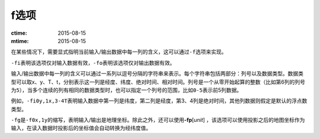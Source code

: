 f选项
=====

:ctime: 2015-08-15
:mtime: 2015-08-15

在某些情况下，需要显式指明当前输入/输出数据中每一列的含义，这可以通过\ ``-f``\ 选项来实现。

``-fi``\ 表明该选项仅对输入数据有效，\ ``-fo``\ 表明该选项仅对输出数据有效。

输入/输出数据中每一列的含义可以通过一系列以逗号分隔的字符串来表示。每个字符串包括两部分：列号以及数据类型。数据类型可以取x、y、T、t，分别表示这一列是经度、纬度、绝对时间、相对时间。列号是一个从零开始起算的整数（比如第6列的列号为\ ``5``\ ），当多个连续的列有相同的数据类型时，也可以指定一个列号的范围，比如\ ``0-5``\ 表示前5列数据。

例如，\ ``-fi0y,1x,3-4T``\ 表明输入数据中第一列是纬度，第二列是经度，第3、4列是绝对时间，其他列数据则假定是默认的浮点数类型。

``-fg``\ 是\ ``-f0x,1y``\ 的缩写，表明输入/输出是地理坐标。除此之外，还可以使用\ **-fp**\ [*unit*] ，该选项可以使用投影之后的地图坐标作为输入，在读入数据时投影后的坐标值会自动转换为经纬度值。
